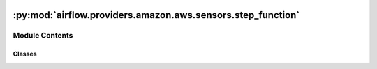 .. Licensed to the Apache Software Foundation (ASF) under one
    or more contributor license agreements.  See the NOTICE file
    distributed with this work for additional information
    regarding copyright ownership.  The ASF licenses this file
    to you under the Apache License, Version 2.0 (the
    "License"); you may not use this file except in compliance
    with the License.  You may obtain a copy of the License at

 ..   http://www.apache.org/licenses/LICENSE-2.0

 .. Unless required by applicable law or agreed to in writing,
    software distributed under the License is distributed on an
    "AS IS" BASIS, WITHOUT WARRANTIES OR CONDITIONS OF ANY
    KIND, either express or implied.  See the License for the
    specific language governing permissions and limitations
    under the License.

:py:mod:`airflow.providers.amazon.aws.sensors.step_function`
============================================================

.. py:module:: airflow.providers.amazon.aws.sensors.step_function


Module Contents
---------------

Classes
~~~~~~~

.. autoapisummary::

   airflow.providers.amazon.aws.sensors.step_function.StepFunctionExecutionSensor




.. py:class:: StepFunctionExecutionSensor(*, execution_arn, aws_conn_id = 'aws_default', region_name = None, **kwargs)


   Bases: :py:obj:`airflow.sensors.base.BaseSensorOperator`

   Poll the Step Function State Machine Execution until it reaches a terminal state; fails if the task fails.

   On successful completion of the Execution the Sensor will do an XCom Push
   of the State Machine's output to `output`

   .. seealso::
       For more information on how to use this sensor, take a look at the guide:
       :ref:`howto/sensor:StepFunctionExecutionSensor`

   :param execution_arn: execution_arn to check the state of
   :param aws_conn_id: aws connection to use, defaults to 'aws_default'

   .. py:attribute:: INTERMEDIATE_STATES
      :value: ('RUNNING',)



   .. py:attribute:: FAILURE_STATES
      :value: ('FAILED', 'TIMED_OUT', 'ABORTED')



   .. py:attribute:: SUCCESS_STATES
      :value: ('SUCCEEDED',)



   .. py:attribute:: template_fields
      :type: Sequence[str]
      :value: ('execution_arn',)



   .. py:attribute:: template_ext
      :type: Sequence[str]
      :value: ()



   .. py:attribute:: ui_color
      :value: '#66c3ff'



   .. py:method:: poke(context)

      Override when deriving this class.


   .. py:method:: get_hook()

      Create and return a StepFunctionHook.


   .. py:method:: hook()
